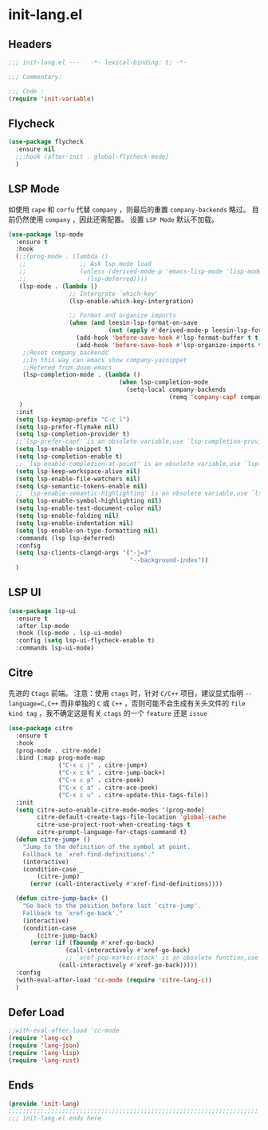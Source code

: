 * init-lang.el
:PROPERTIES:
:HEADER-ARGS: :tangle (concat temporary-file-directory "init-lang.el") :lexical t
:END:

** Headers
#+begin_src emacs-lisp
  ;;; init-lang.el ---   -*- lexical-binding: t; -*-

  ;;; Commentary:

  ;;; Code :
  (require 'init-variable)
#+end_src

** Flycheck
#+begin_src emacs-lisp
  (use-package flycheck
    :ensure nil
    ;;:hook (after-init . global-flycheck-mode)
    )
#+end_src

** LSP Mode
如使用 =cape= 和 =corfu= 代替 =company= ，则最后的重置 ~company-backends~ 略过。
目前仍然使用 =company= ，因此还需配置。
设置 =LSP Mode= 默认不加载。
#+begin_src emacs-lisp
  (use-package lsp-mode
    :ensure t
    :hook
    (;;(prog-mode . (lambda ()
     ;;               ;; Ask lsp mode load
     ;;               (unless (derived-mode-p 'emacs-lisp-mode 'lisp-mode 'makefile-mode 'snippet-mode)
     ;;                 (lsp-deferred))))
     (lsp-mode . (lambda ()
                   ;; Intergrate `which-key'
                   (lsp-enable-which-key-intergration)

                   ;; Format and organize imports
                   (when (and leesin-lsp-format-on-save
                              (not (apply #'derived-mode-p leesin-lsp-format-on-save-ignore-modes)))
                     (add-hook 'before-save-hook #'lsp-format-buffer t t)
                     (add-hook 'before-save-hook #'lsp-organize-imports t t))))
      ;;Reset company backends
      ;;In this way can emacs show company-yasnippet
      ;;Refered from doom-emacs
      (lsp-completion-mode . (lambda ()
                                 (when lsp-completion-mode
                                   (setq-local company-backends
                                               (remq 'company-capf company-backends)))))
     )
    :init
    (setq lsp-keymap-prefix "C-c l")
    (setq lsp-prefer-flymake nil)
    (setq lsp-completion-provider t)
    ;;`lsp-prefer-capf' is an obsolete variable,use `lsp-completion-provider' instead.
    (setq lsp-enable-snippet t)
    (setq lsp-completion-enable t)
    ;; `lsp-enable-completion-at-point' is an obsolete variable,use `lsp-completion-enable' instead.
    (setq lsp-keep-workspace-alive nil)
    (setq lsp-enable-file-watchers nil)
    (setq lsp-semantic-tokens-enable nil)
    ;; `lsp-enable-semantic-highlighting' is an obsolete variable,use `lsp-semantic-tokens-enable' instead.
    (setq lsp-enable-symbol-highlighting nil)
    (setq lsp-enable-text-document-color nil)
    (setq lsp-enable-folding nil)
    (setq lsp-enable-indentation nil)
    (setq lsp-enable-on-type-formatting nil)
    :commands (lsp lsp-deferred)
    :config
    (setq lsp-clients-clangd-args '("-j=3"
                                    "--background-index"))
    )
#+end_src

** LSP UI
#+begin_src emacs-lisp
  (use-package lsp-ui
    :ensure t
    :after lsp-mode
    :hook (lsp-mode . lsp-ui-mode)
    :config (setq lsp-ui-flycheck-enable t)
    :commands lsp-ui-mode)
#+end_src

** Citre
先进的 =Ctags= 前端。
注意：使用 =ctags= 时，针对 =C/C++= 项目，建议显式指明 ~--language=C,C++~ 而非单独的 =C= 或 =C++= ，否则可能不会生成有关头文件的 =file kind tag= ，我不确定这是有关 =ctags= 的一个 =feature= 还是 =issue=
#+begin_src emacs-lisp
  (use-package citre
    :ensure t
    :hook
    (prog-mode . citre-mode)
    :bind (:map prog-mode-map
                ("C-x c j" . citre-jump+)
                ("C-x c k" . citre-jump-back+)
                ("C-x c p" . citre-peek)
                ("C-x c a" . citre-ace-peek)
                ("C-x c u" . citre-update-this-tags-file))
    :init
    (setq citre-auto-enable-citre-mode-modes '(prog-mode)
          citre-default-create-tags-file-location 'global-cache
          citre-use-project-root-when-creating-tags t
          citre-prompt-language-for-ctags-command t)
    (defun citre-jump+ ()
      "Jump to the definition of the symbol at point.
      Fallback to `xref-find-definitions'."
      (interactive)
      (condition-case _
          (citre-jump)
        (error (call-interactively #'xref-find-definitions))))

    (defun citre-jump-back+ ()
      "Go back to the position before last `citre-jump'.
      Fallback to `xref-go-back'."
      (interactive)
      (condition-case _
          (citre-jump-back)
        (error (if (fboundp #'xref-go-back)
                  (call-interactively #'xref-go-back)
                  ;; `xref-pop-marker-stack' is an obsolete function,use `xref-go-back' instead
                (call-interactively #'xref-go-back)))))
    :config
    (with-eval-after-load 'cc-mode (require 'citre-lang-c))
    )
#+end_src

** Defer Load
#+begin_src emacs-lisp
  ;;with-eval-after-load 'cc-mode
  (require 'lang-cc)
  (require 'lang-json)
  (require 'lang-lisp)
  (require 'lang-rust)
#+end_src

** Ends
#+begin_src emacs-lisp
  (provide 'init-lang)
  ;;;;;;;;;;;;;;;;;;;;;;;;;;;;;;;;;;;;;;;;;;;;;;;;;;;;;;;;;;;;;;;;;;;;;;
  ;;; init-lang.el ends here
#+end_src

